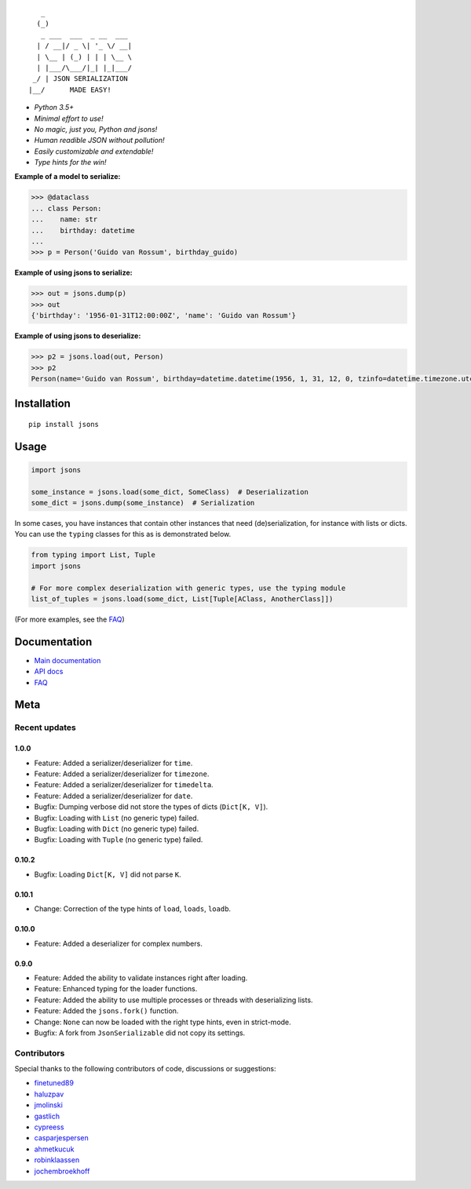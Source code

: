 |PyPI version| |Docs| |Build Status| |Code Coverage| |Scrutinizer Code Quality|
|Downloads| |Maintainability|

::


       _
      (_)
       _ ___  ___  _ __  ___
      | / __|/ _ \| '_ \/ __|
      | \__ | (_) | | | \__ \
      | |___/\___/|_| |_|___/
     _/ | JSON SERIALIZATION
    |__/      MADE EASY!




* *Python 3.5+*

* *Minimal effort to use!*

* *No magic, just you, Python and jsons!*

* *Human readible JSON without pollution!*

* *Easily customizable and extendable!*

* *Type hints for the win!*

**Example of a model to serialize:**

.. code:: python

    >>> @dataclass
    ... class Person:
    ...    name: str
    ...    birthday: datetime
    ...
    >>> p = Person('Guido van Rossum', birthday_guido)

**Example of using jsons to serialize:**

.. code:: python

    >>> out = jsons.dump(p)
    >>> out
    {'birthday': '1956-01-31T12:00:00Z', 'name': 'Guido van Rossum'}

**Example of using jsons to deserialize:**

.. code:: python

    >>> p2 = jsons.load(out, Person)
    >>> p2
    Person(name='Guido van Rossum', birthday=datetime.datetime(1956, 1, 31, 12, 0, tzinfo=datetime.timezone.utc))


************
Installation
************

::

   pip install jsons

*****
Usage
*****

.. code:: python

   import jsons

   some_instance = jsons.load(some_dict, SomeClass)  # Deserialization
   some_dict = jsons.dump(some_instance)  # Serialization

In some cases, you have instances that contain other instances that need
(de)serialization, for instance with lists or dicts. You can use the
``typing`` classes for this as is demonstrated below.

.. code:: python

   from typing import List, Tuple
   import jsons

   # For more complex deserialization with generic types, use the typing module
   list_of_tuples = jsons.load(some_dict, List[Tuple[AClass, AnotherClass]])

(For more examples, see the
`FAQ <https://jsons.readthedocs.io/en/latest/faq.html>`_)

*************
Documentation
*************
* `Main documentation <https://jsons.readthedocs.io/en/latest/>`_
* `API docs <https://jsons.readthedocs.io/en/latest/api.html>`_
* `FAQ <https://jsons.readthedocs.io/en/latest/faq.html>`_


****
Meta
****

Recent updates
==============

1.0.0
+++++
- Feature: Added a serializer/deserializer for ``time``.
- Feature: Added a serializer/deserializer for ``timezone``.
- Feature: Added a serializer/deserializer for ``timedelta``.
- Feature: Added a serializer/deserializer for ``date``.
- Bugfix: Dumping verbose did not store the types of dicts (``Dict[K, V]``).
- Bugfix: Loading with ``List`` (no generic type) failed.
- Bugfix: Loading with ``Dict`` (no generic type) failed.
- Bugfix: Loading with ``Tuple`` (no generic type) failed.

0.10.2
++++++
- Bugfix: Loading ``Dict[K, V]`` did not parse ``K``.

0.10.1
++++++
- Change: Correction of the type hints of ``load``, ``loads``, ``loadb``.

0.10.0
++++++
- Feature: Added a deserializer for complex numbers.

0.9.0
+++++
- Feature: Added the ability to validate instances right after loading.
- Feature: Enhanced typing for the loader functions.
- Feature: Added the ability to use multiple processes or threads with deserializing lists.
- Feature: Added the ``jsons.fork()`` function.
- Change: ``None`` can now be loaded with the right type hints, even in strict-mode.
- Bugfix: A fork from ``JsonSerializable`` did not copy its settings.


Contributors
============
Special thanks to the following contributors of code, discussions or suggestions:


- `finetuned89 <https://github.com/finetuned89>`_
- `haluzpav <https://github.com/haluzpav>`_
- `jmolinski <https://github.com/jmolinski>`_
- `gastlich <https://github.com/gastlich>`_
- `cypreess <https://github.com/cypreess>`_
- `casparjespersen <https://github.com/casparjespersen>`_
- `ahmetkucuk <https://github.com/ahmetkucuk>`_
- `robinklaassen <https://github.com/robinklaassen>`_
- `jochembroekhoff <https://github.com/jochembroekhoff>`_

.. |PyPI version| image:: https://badge.fury.io/py/jsons.svg
   :target: https://badge.fury.io/py/jsons

.. |Docs| image:: https://readthedocs.org/projects/jsons/badge/?version=latest
   :target: https://jsons.readthedocs.io/en/latest/?badge=latest
   :alt: Documentation Status

.. |Build Status| image:: https://api.travis-ci.org/ramonhagenaars/jsons.svg?branch=master
   :target: https://travis-ci.org/ramonhagenaars/jsons

.. |Code Coverage| image:: https://codecov.io/gh/ramonhagenaars/jsons/branch/master/graph/badge.svg
  :target: https://codecov.io/gh/ramonhagenaars/jsons

.. |Scrutinizer Code Quality| image:: https://scrutinizer-ci.com/g/ramonhagenaars/jsons/badges/quality-score.png?b=master
   :target: https://scrutinizer-ci.com/g/ramonhagenaars/jsons/?branch=master

.. |Maintainability| image:: https://api.codeclimate.com/v1/badges/17d997068b3387c2f2c3/maintainability
   :target: https://codeclimate.com/github/ramonhagenaars/jsons/maintainability

.. |Downloads| image:: https://img.shields.io/pypi/dm/jsons.svg
   :target: https://pypistats.org/packages/jsons

